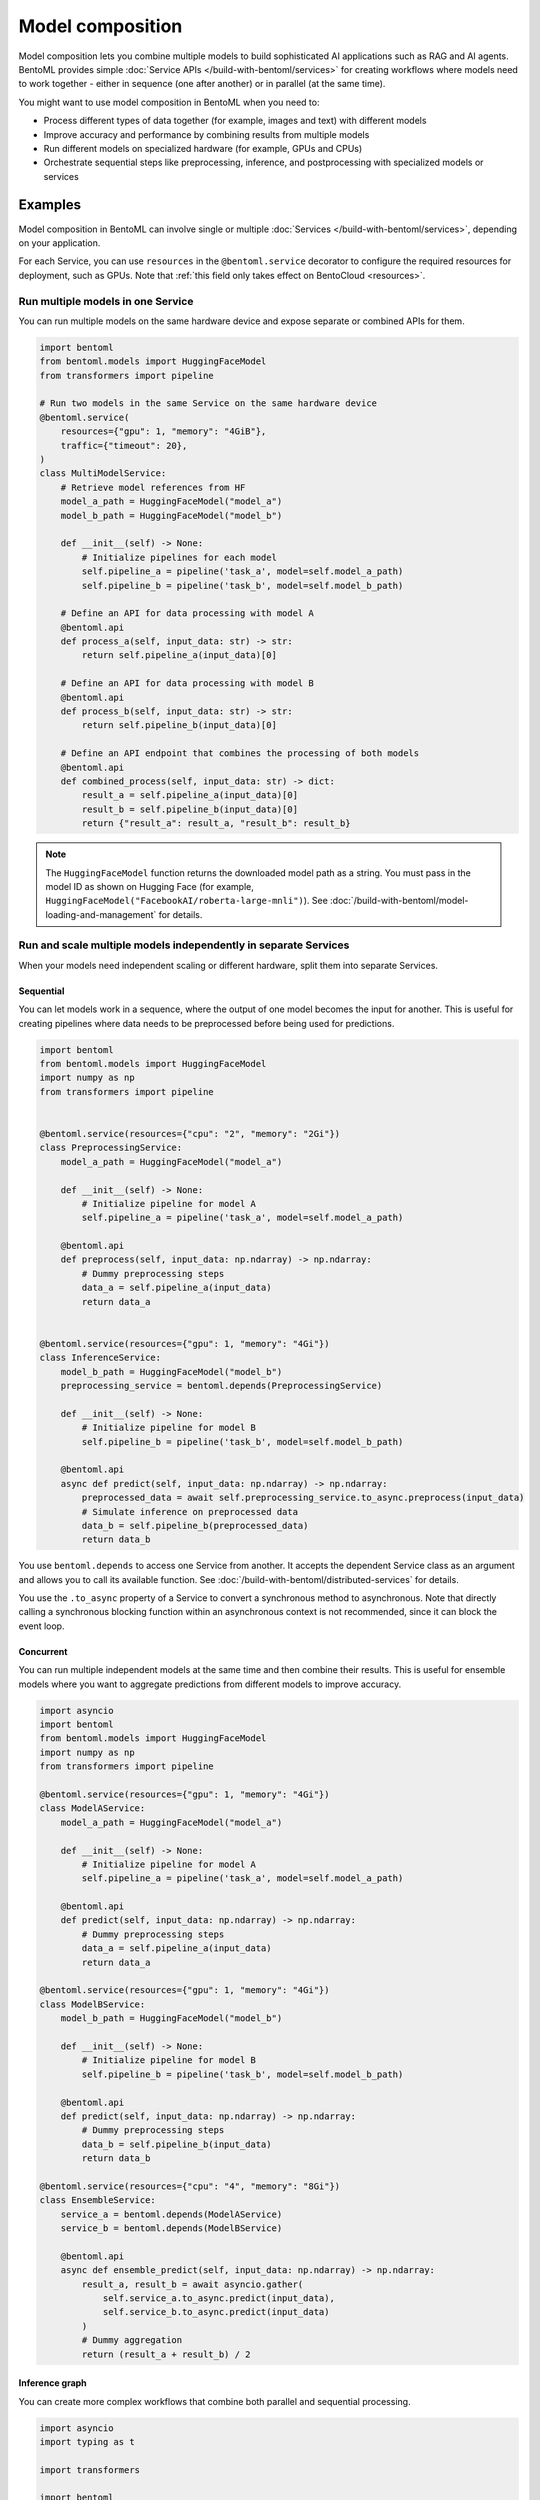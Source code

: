 =================
Model composition
=================

Model composition lets you combine multiple models to build sophisticated AI applications such as RAG and AI agents. BentoML provides simple :doc:`Service APIs </build-with-bentoml/services>` for creating workflows where models need to work together - either in sequence (one after another) or in parallel (at the same time).

You might want to use model composition in BentoML when you need to:

- Process different types of data together (for example, images and text) with different models
- Improve accuracy and performance by combining results from multiple models
- Run different models on specialized hardware (for example, GPUs and CPUs)
- Orchestrate sequential steps like preprocessing, inference, and postprocessing with specialized models or services

.. seealso::

   For more information, see the blog post `A Guide to Model Composition <https://medium.com/bentoml/a-guide-to-model-composition-09fbff8e62a5>`_.

Examples
--------

Model composition in BentoML can involve single or multiple :doc:`Services </build-with-bentoml/services>`, depending on your application.

For each Service, you can use ``resources`` in the ``@bentoml.service`` decorator to configure the required resources for deployment, such as GPUs. Note that :ref:`this field only takes effect on BentoCloud <resources>`.

Run multiple models in one Service
^^^^^^^^^^^^^^^^^^^^^^^^^^^^^^^^^^

You can run multiple models on the same hardware device and expose separate or combined APIs for them.

.. code-block:: python

    import bentoml
    from bentoml.models import HuggingFaceModel
    from transformers import pipeline

    # Run two models in the same Service on the same hardware device
    @bentoml.service(
        resources={"gpu": 1, "memory": "4GiB"},
        traffic={"timeout": 20},
    )
    class MultiModelService:
        # Retrieve model references from HF
        model_a_path = HuggingFaceModel("model_a")
        model_b_path = HuggingFaceModel("model_b")

        def __init__(self) -> None:
            # Initialize pipelines for each model
            self.pipeline_a = pipeline('task_a', model=self.model_a_path)
            self.pipeline_b = pipeline('task_b', model=self.model_b_path)

        # Define an API for data processing with model A
        @bentoml.api
        def process_a(self, input_data: str) -> str:
            return self.pipeline_a(input_data)[0]

        # Define an API for data processing with model B
        @bentoml.api
        def process_b(self, input_data: str) -> str:
            return self.pipeline_b(input_data)[0]

        # Define an API endpoint that combines the processing of both models
        @bentoml.api
        def combined_process(self, input_data: str) -> dict:
            result_a = self.pipeline_a(input_data)[0]
            result_b = self.pipeline_b(input_data)[0]
            return {"result_a": result_a, "result_b": result_b}

.. note::

   The ``HuggingFaceModel`` function returns the downloaded model path as a string. You must pass in the model ID as shown on Hugging Face (for example, ``HuggingFaceModel("FacebookAI/roberta-large-mnli")``).  See :doc:`/build-with-bentoml/model-loading-and-management` for details.

Run and scale multiple models independently in separate Services
^^^^^^^^^^^^^^^^^^^^^^^^^^^^^^^^^^^^^^^^^^^^^^^^^^^^^^^^^^^^^^^^

When your models need independent scaling or different hardware, split them into separate Services.

Sequential
""""""""""

You can let models work in a sequence, where the output of one model becomes the input for another. This is useful for creating pipelines where data needs to be preprocessed before being used for predictions.

.. code-block:: python

    import bentoml
    from bentoml.models import HuggingFaceModel
    import numpy as np
    from transformers import pipeline


    @bentoml.service(resources={"cpu": "2", "memory": "2Gi"})
    class PreprocessingService:
        model_a_path = HuggingFaceModel("model_a")

        def __init__(self) -> None:
            # Initialize pipeline for model A
            self.pipeline_a = pipeline('task_a', model=self.model_a_path)

        @bentoml.api
        def preprocess(self, input_data: np.ndarray) -> np.ndarray:
            # Dummy preprocessing steps
            data_a = self.pipeline_a(input_data)
            return data_a


    @bentoml.service(resources={"gpu": 1, "memory": "4Gi"})
    class InferenceService:
        model_b_path = HuggingFaceModel("model_b")
        preprocessing_service = bentoml.depends(PreprocessingService)

        def __init__(self) -> None:
            # Initialize pipeline for model B
            self.pipeline_b = pipeline('task_b', model=self.model_b_path)

        @bentoml.api
        async def predict(self, input_data: np.ndarray) -> np.ndarray:
            preprocessed_data = await self.preprocessing_service.to_async.preprocess(input_data)
            # Simulate inference on preprocessed data
            data_b = self.pipeline_b(preprocessed_data)
            return data_b

You use ``bentoml.depends`` to access one Service from another. It accepts the dependent Service class as an argument and allows you to call its available function. See :doc:`/build-with-bentoml/distributed-services` for details.

You use the ``.to_async`` property of a Service to convert a synchronous method to asynchronous. Note that directly calling a synchronous blocking function within an asynchronous context is not recommended, since it can block the event loop.

Concurrent
""""""""""

You can run multiple independent models at the same time and then combine their results. This is useful for ensemble models where you want to aggregate predictions from different models to improve accuracy.

.. code-block:: python

    import asyncio
    import bentoml
    from bentoml.models import HuggingFaceModel
    import numpy as np
    from transformers import pipeline

    @bentoml.service(resources={"gpu": 1, "memory": "4Gi"})
    class ModelAService:
        model_a_path = HuggingFaceModel("model_a")

        def __init__(self) -> None:
            # Initialize pipeline for model A
            self.pipeline_a = pipeline('task_a', model=self.model_a_path)

        @bentoml.api
        def predict(self, input_data: np.ndarray) -> np.ndarray:
            # Dummy preprocessing steps
            data_a = self.pipeline_a(input_data)
            return data_a

    @bentoml.service(resources={"gpu": 1, "memory": "4Gi"})
    class ModelBService:
        model_b_path = HuggingFaceModel("model_b")

        def __init__(self) -> None:
            # Initialize pipeline for model B
            self.pipeline_b = pipeline('task_b', model=self.model_b_path)

        @bentoml.api
        def predict(self, input_data: np.ndarray) -> np.ndarray:
            # Dummy preprocessing steps
            data_b = self.pipeline_b(input_data)
            return data_b

    @bentoml.service(resources={"cpu": "4", "memory": "8Gi"})
    class EnsembleService:
        service_a = bentoml.depends(ModelAService)
        service_b = bentoml.depends(ModelBService)

        @bentoml.api
        async def ensemble_predict(self, input_data: np.ndarray) -> np.ndarray:
            result_a, result_b = await asyncio.gather(
                self.service_a.to_async.predict(input_data),
                self.service_b.to_async.predict(input_data)
            )
            # Dummy aggregation
            return (result_a + result_b) / 2

Inference graph
"""""""""""""""

You can create more complex workflows that combine both parallel and sequential processing.

.. code-block:: python

    import asyncio
    import typing as t

    import transformers

    import bentoml

    MAX_LENGTH = 128
    NUM_RETURN_SEQUENCE = 1

    @bentoml.service(
        resources={"gpu": 1, "memory": "4Gi"}
    )
    class GPT2:
        def __init__(self):
            self.generation_pipeline_1 = transformers.pipeline(
                task="text-generation",
                model="gpt2",
            )

        @bentoml.api
        def generate(self, sentence: str) -> t.List[t.Any]:
            return self.generation_pipeline_1(sentence)

    @bentoml.service(
        resources={"gpu": 1, "memory": "4Gi"}
    )
    class DistilGPT2:
        def __init__(self):
            self.generation_pipeline_2 = transformers.pipeline(
                task="text-generation",
                model="distilgpt2",
            )

        @bentoml.api
        def generate(self, sentence: str) -> t.List[t.Any]:
            return self.generation_pipeline_2(sentence)

    @bentoml.service(
        resources={"cpu": "2", "memory": "2Gi"}
    )
    class BertBaseUncased:
        def __init__(self):
            self.classification_pipeline = transformers.pipeline(
                task="text-classification",
                model="bert-base-uncased",
                tokenizer="bert-base-uncased",
            )

        @bentoml.api
        def classify_generated_texts(self, sentence: str) -> float | str:
            score = self.classification_pipeline(sentence)[0]["score"]  # type: ignore
            return score

    @bentoml.service(
        resources={"cpu": "4", "memory": "8Gi"}
    )
    class InferenceGraph:
        gpt2_generator = bentoml.depends(GPT2)
        distilgpt2_generator = bentoml.depends(DistilGPT2)
        bert_classifier = bentoml.depends(BertBaseUncased)

        @bentoml.api
        async def generate_score(
            self, original_sentence: str = "I have an idea!"
        ) -> t.List[t.Dict[str, t.Any]]:
            generated_sentences = [  # type: ignore
                result[0]["generated_text"]
                for result in await asyncio.gather(  # type: ignore
                    self.gpt2_generator.to_async.generate(  # type: ignore
                        original_sentence,
                        max_length=MAX_LENGTH,
                        num_return_sequences=NUM_RETURN_SEQUENCE,
                    ),
                    self.distilgpt2_generator.to_async.generate(  # type: ignore
                        original_sentence,
                        max_length=MAX_LENGTH,
                        num_return_sequences=NUM_RETURN_SEQUENCE,
                    ),
                )
            ]

            results = []
            for sentence in generated_sentences:  # type: ignore
                score = await self.bert_classifier.to_async.classify_generated_texts(
                    sentence
                )  # type: ignore
                results.append(
                    {
                        "generated": sentence,
                        "score": score,
                    }
                )

            return results

This example creates a workflow that:

1. Takes a text prompt as input
2. Generates new text using GPT2 and DistilGPT2 in parallel
3. Scores each generated text response using BERT sequentially
4. Returns both the generated text and their scores

.. note::

   In some cases, you may want to stream output directly from one LLM to another LLM as input to build a compound LLM system. This is not yet supported in BentoML, but it is on its roadmap. If you are interested in this topic, you are welcome to join our discussion in the `BentoML Slack community <https://l.bentoml.com/join-slack>`_ or `raise an issue in GitHub <https://github.com/bentoml/BentoML/issues/new/choose>`_.
